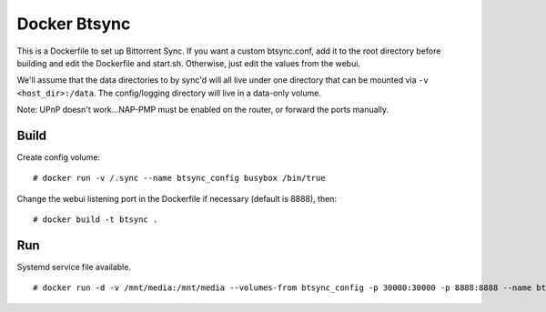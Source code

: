 Docker Btsync
=============

This is a Dockerfile to set up Bittorrent Sync. If you want a custom btsync.conf, add it to the root directory before building and edit the Dockerfile and start.sh. Otherwise, just edit the values from the webui.

We'll assume that the data directories to by sync'd will all live under one directory that can be mounted via ``-v <host_dir>:/data``. The config/logging directory will live in a data-only volume.

Note: UPnP doesn't work...NAP-PMP must be enabled on the router, or forward the ports manually.

Build
-----

Create config volume::

    # docker run -v /.sync --name btsync_config busybox /bin/true

Change the webui listening port in the Dockerfile if necessary (default is 8888), then::

    # docker build -t btsync .

Run
---

Systemd service file available.

::

    # docker run -d -v /mnt/media:/mnt/media --volumes-from btsync_config -p 30000:30000 -p 8888:8888 --name btsync_run btsync
